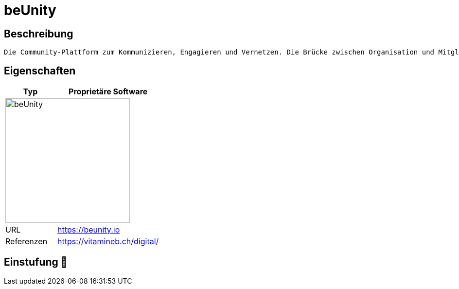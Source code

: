 = beUnity

== Beschreibung

[source,Website,subs="+normal"]
----
Die Community-Plattform zum Kommunizieren, Engagieren und Vernetzen. Die Brücke zwischen Organisation und Mitgliedern: Digital und Real.
----

== Eigenschaften

[%header%footer,cols="1,2a"]
|===
| Typ
| Proprietäre Software

2+^| image:https://beunity.io/wp-content/uploads/2021/09/wide-Vector-File-white-pink.png[beUnity,256]


| URL 
| https://beunity.io

| Referenzen
| https://vitamineb.ch/digital/
|===

== Einstufung 🔴